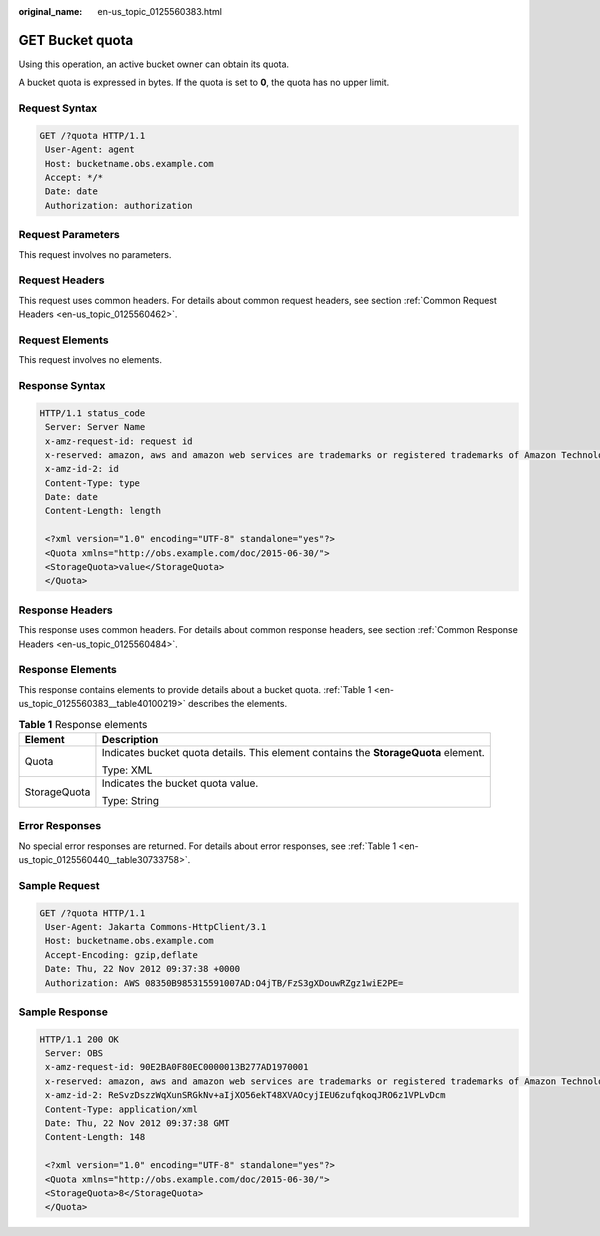 :original_name: en-us_topic_0125560383.html

.. _en-us_topic_0125560383:

GET Bucket quota
================

Using this operation, an active bucket owner can obtain its quota.

A bucket quota is expressed in bytes. If the quota is set to **0**, the quota has no upper limit.

Request Syntax
--------------

.. code-block:: text

   GET /?quota HTTP/1.1
    User-Agent: agent
    Host: bucketname.obs.example.com
    Accept: */*
    Date: date
    Authorization: authorization

Request Parameters
------------------

This request involves no parameters.

Request Headers
---------------

This request uses common headers. For details about common request headers, see section :ref:`Common Request Headers <en-us_topic_0125560462>`.

Request Elements
----------------

This request involves no elements.

Response Syntax
---------------

.. code-block::

   HTTP/1.1 status_code
    Server: Server Name
    x-amz-request-id: request id
    x-reserved: amazon, aws and amazon web services are trademarks or registered trademarks of Amazon Technologies, Inc
    x-amz-id-2: id
    Content-Type: type
    Date: date
    Content-Length: length

    <?xml version="1.0" encoding="UTF-8" standalone="yes"?>
    <Quota xmlns="http://obs.example.com/doc/2015-06-30/">
    <StorageQuota>value</StorageQuota>
    </Quota>

Response Headers
----------------

This response uses common headers. For details about common response headers, see section :ref:`Common Response Headers <en-us_topic_0125560484>`.

Response Elements
-----------------

This response contains elements to provide details about a bucket quota. :ref:`Table 1 <en-us_topic_0125560383__table40100219>` describes the elements.

.. _en-us_topic_0125560383__table40100219:

.. table:: **Table 1** Response elements

   +-----------------------------------+-------------------------------------------------------------------------------------+
   | Element                           | Description                                                                         |
   +===================================+=====================================================================================+
   | Quota                             | Indicates bucket quota details. This element contains the **StorageQuota** element. |
   |                                   |                                                                                     |
   |                                   | Type: XML                                                                           |
   +-----------------------------------+-------------------------------------------------------------------------------------+
   | StorageQuota                      | Indicates the bucket quota value.                                                   |
   |                                   |                                                                                     |
   |                                   | Type: String                                                                        |
   +-----------------------------------+-------------------------------------------------------------------------------------+

Error Responses
---------------

No special error responses are returned. For details about error responses, see :ref:`Table 1 <en-us_topic_0125560440__table30733758>`.

Sample Request
--------------

.. code-block:: text

   GET /?quota HTTP/1.1
    User-Agent: Jakarta Commons-HttpClient/3.1
    Host: bucketname.obs.example.com
    Accept-Encoding: gzip,deflate
    Date: Thu, 22 Nov 2012 09:37:38 +0000
    Authorization: AWS 08350B985315591007AD:O4jTB/FzS3gXDouwRZgz1wiE2PE=

Sample Response
---------------

.. code-block::

   HTTP/1.1 200 OK
    Server: OBS
    x-amz-request-id: 90E2BA0F80EC0000013B277AD1970001
    x-reserved: amazon, aws and amazon web services are trademarks or registered trademarks of Amazon Technologies, Inc
    x-amz-id-2: ReSvzDszzWqXunSRGkNv+aIjXO56ekT48XVAOcyjIEU6zufqkoqJRO6z1VPLvDcm
    Content-Type: application/xml
    Date: Thu, 22 Nov 2012 09:37:38 GMT
    Content-Length: 148

    <?xml version="1.0" encoding="UTF-8" standalone="yes"?>
    <Quota xmlns="http://obs.example.com/doc/2015-06-30/">
    <StorageQuota>8</StorageQuota>
    </Quota>
